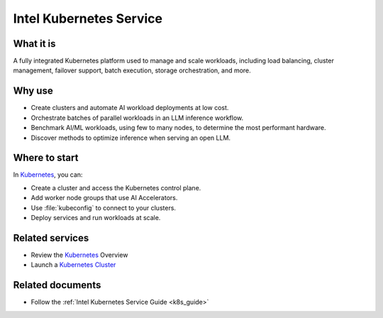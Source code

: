 .. _k8s_svc:

Intel Kubernetes Service
########################

What it is
**********

A fully integrated Kubernetes platform used to manage and scale workloads, including load balancing, cluster management, failover support, batch execution, storage orchestration, and more.

Why use
*******

* Create clusters and automate AI workload deployments at low cost.
* Orchestrate batches of parallel workloads in an LLM inference workflow.
* Benchmark AI/ML workloads, using few to many nodes, to determine the most performant hardware.
* Discover methods to optimize inference when serving an open LLM.

.. mermaid::
   :caption: Kubernetes Control Plane with Two Nodes
   :alt: Kubernetes Control Plane with Two Nodes
   :align: center

   graph LR
    subgraph "Control Plane"
      apiSrv[API Server] -->|etcd| etcd[Etcd]
      cntrlMgr[Controller Manager] -->|apiSrv| apiSrv
      sched[Scheduler] -->|apiSrv| apiSrv
    end

    subgraph "Node 1"
      kubelet1[Kubelet] -->|apiSrv| apiSrv
      container1[Container] -->|kubelet1| kubelet1
    end

    subgraph "Node 2"
      kubelet2[Kubelet] -->|apiSrv| apiSrv
      container2[Container] -->|kubelet2| kubelet2
    end

Where to start
***************

In `Kubernetes`_, you can:

* Create a cluster and access the Kubernetes control plane.
* Add worker node groups that use AI Accelerators.
* Use :file:`kubeconfig` to connect to your clusters.
* Deploy services and run workloads at scale.

Related services
****************

* Review the `Kubernetes`_ Overview
* Launch a `Kubernetes Cluster`_

Related documents
*****************

* Follow the :ref:`Intel Kubernetes Service Guide <k8s_guide>`

.. _Kubernetes: https://console.cloud.intel.com/cluster/overview
.. _Kubernetes Cluster: https://console.cloud.intel.com/cluster
.. _Compute: https://console.cloud.intel.com/compute
.. _File Storage: https://console.cloud.intel.com/storage
.. _Load Balancer: https://console.cloud.intel.com/load-balancer
.. _Object Storage: https://console.cloud.intel.com/buckets
.. _Preview: https://console.cloud.intel.com/preview
.. _Intel® Data Center GPU Max Series: https://www.intel.com/content/www/us/en/developer/articles/technical/intel-data-center-gpu-max-series-overview.html
